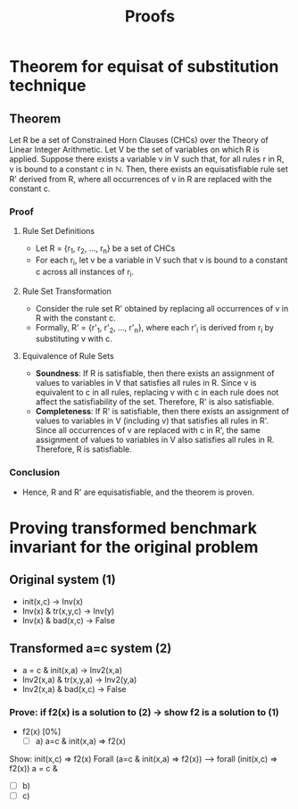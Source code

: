 #+title: Proofs

* Theorem for equisat of substitution technique
** Theorem
   Let R be a set of Constrained Horn Clauses (CHCs) over the Theory of Linear Integer Arithmetic. Let V be the set of variables on which R is applied. Suppose there exists a variable v in V such that, for all rules r in R, v is bound to a constant c in ℕ. Then, there exists an equisatisfiable rule set R' derived from R, where all occurrences of v in R are replaced with the constant c.

*** Proof

**** Rule Set Definitions
    - Let R = {r_1, r_2, ..., r_n} be a set of CHCs
    - For each r_i, let v be a variable in V such that v is bound to a constant c across all instances of r_i.

**** Rule Set Transformation
    - Consider the rule set R' obtained by replacing all occurrences of v in R with the constant c.
    - Formally, R' = {r'_1, r'_2, ..., r'_n}, where each r'_i is derived from r_i by substituting v with c.

**** Equivalence of Rule Sets
    - **Soundness**: If R is satisfiable, then there exists an assignment of values to variables in V that satisfies all rules in R. Since v is equivalent to c in all rules, replacing v with c in each rule does not affect the satisfiability of the set. Therefore, R' is also satisfiable.
    - **Completeness**: If R' is satisfiable, then there exists an assignment of values to variables in V (including v) that satisfies all rules in R'. Since all occurrences of v are replaced with c in R', the same assignment of values to variables in V also satisfies all rules in R. Therefore, R is satisfiable.

*** Conclusion
    - Hence, R and R' are equisatisfiable, and the theorem is proven.

* Proving transformed benchmark invariant for the original problem
** Original system (1)
- init(x,c) -> Inv(x)
- Inv(x) & tr(x,y,c) -> Inv(y)
- Inv(x) & bad(x,c) -> False

** Transformed a=c system (2)
- a = c & init(x,a) -> Inv2(x,a)
- Inv2(x,a) & tr(x,y,a) -> Inv2(y,a)
- Inv2(x,a) & bad(x,c) -> False

 
*** Prove: if f2(x) is a solution to (2) -> show f2 is a solution to (1)

+ f2(x) [0%]
  + [ ] a) a=c & init(x,a) => f2(x)
Show: init(x,c) => f2(x)
Forall (a=c & init(x,a) => f2(x)) -->
forall (init(x,c) => f2(x))
a = c &
  + [ ] b)
  + [ ] c)
